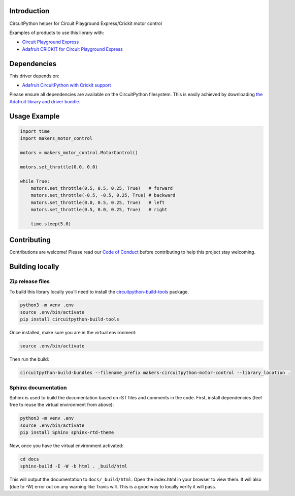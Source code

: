 Introduction
============

.. image:: https://readthedocs.org/projects/makers-circuitpython-motor-control/badge/?version=latest
    :target: https://circuitpython.readthedocs.io/projects/motor-control/en/latest/
    :alt: Documentation Status

.. image:: https://img.shields.io/discord/327254708534116352.svg
    :target: https://discord.gg/nBQh6qu
    :alt: Discord

.. image:: https://travis-ci.org/fmorton/Makers_CircuitPython_MotorControl.svg?branch=master
    :target: https://travis-ci.org/fmorton/Makers_CircuitPython_MotorControl
    :alt: Build Status

CircuitPython helper for Circuit Playground Express/Crickit motor control

Examples of products to use this library with:

* `Circuit Playground Express <https://www.adafruit.com/product/3333>`_
* `Adafruit CRICKIT for Circuit Playground Express <https://www.adafruit.com/product/3093>`_


Dependencies
=============
This driver depends on:

* `Adafruit CircuitPython with Crickit support <https://github.com/adafruit/circuitpython>`_

Please ensure all dependencies are available on the CircuitPython filesystem.
This is easily achieved by downloading
`the Adafruit library and driver bundle <https://github.com/adafruit/Adafruit_CircuitPython_Bundle>`_.

Usage Example
=============

.. code-block:: python

  import time
  import makers_motor_control

  motors = makers_motor_control.MotorControl()

  motors.set_throttle(0.0, 0.0)

  while True:
      motors.set_throttle(0.5, 0.5, 0.25, True)   # forward
      motors.set_throttle(-0.5, -0.5, 0.25, True) # backward
      motors.set_throttle(0.0, 0.5, 0.25, True)   # left
      motors.set_throttle(0.5, 0.0, 0.25, True)   # right

      time.sleep(5.0)


Contributing
============

Contributions are welcome! Please read our `Code of Conduct
<https://github.com/fmorton/Makers_CircuitPython_MotorControl/blob/master/CODE_OF_CONDUCT.md>`_
before contributing to help this project stay welcoming.

Building locally
================

Zip release files
-----------------

To build this library locally you'll need to install the
`circuitpython-build-tools <https://github.com/adafruit/circuitpython-build-tools>`_ package.

.. code-block:: shell

    python3 -m venv .env
    source .env/bin/activate
    pip install circuitpython-build-tools

Once installed, make sure you are in the virtual environment:

.. code-block:: shell

    source .env/bin/activate

Then run the build:

.. code-block:: shell

    circuitpython-build-bundles --filename_prefix makers-circuitpython-motor-control --library_location .

Sphinx documentation
-----------------------

Sphinx is used to build the documentation based on rST files and comments in the code. First,
install dependencies (feel free to reuse the virtual environment from above):

.. code-block:: shell

    python3 -m venv .env
    source .env/bin/activate
    pip install Sphinx sphinx-rtd-theme

Now, once you have the virtual environment activated:

.. code-block:: shell

    cd docs
    sphinx-build -E -W -b html . _build/html

This will output the documentation to ``docs/_build/html``. Open the index.html in your browser to
view them. It will also (due to -W) error out on any warning like Travis will. This is a good way to
locally verify it will pass.
